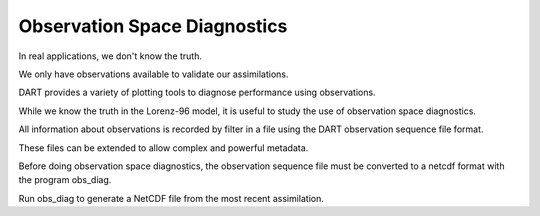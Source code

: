 Observation Space Diagnostics
=============================

In real applications, we don't know the truth.

We only have observations available to validate our assimilations.

DART provides a variety of plotting tools to diagnose performance using observations. 

While we know the truth in the Lorenz-96 model, it is useful to study the use of observation 
space diagnostics.

All information about observations is recorded by filter in a file using the DART observation 
sequence file format.

These files can be extended to allow complex and powerful metadata.

Before doing observation space diagnostics, the observation sequence file must be converted 
to a netcdf format with the program obs_diag.

Run obs_diag to generate a NetCDF file from the most recent assimilation.
